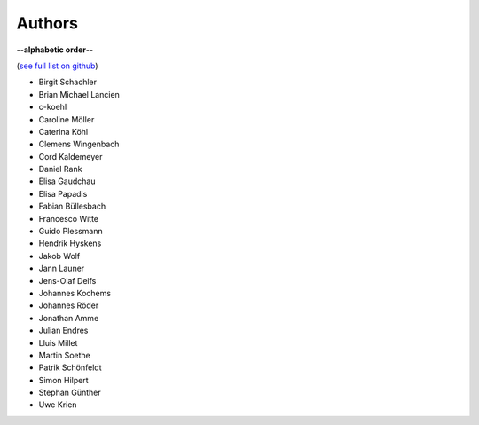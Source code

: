 Authors
=======

--**alphabetic order**--

(`see full list on github <https://github.com/oemof/oemof-solph/graphs/contributors>`_)

* Birgit Schachler
* Brian Michael Lancien
* c-koehl
* Caroline Möller
* Caterina Köhl
* Clemens Wingenbach
* Cord Kaldemeyer
* Daniel Rank
* Elisa Gaudchau
* Elisa Papadis
* Fabian Büllesbach
* Francesco Witte
* Guido Plessmann
* Hendrik Hyskens
* Jakob Wolf
* Jann Launer
* Jens-Olaf Delfs
* Johannes Kochems
* Johannes Röder
* Jonathan Amme
* Julian Endres
* Lluis Millet
* Martin Soethe
* Patrik Schönfeldt
* Simon Hilpert
* Stephan Günther
* Uwe Krien
